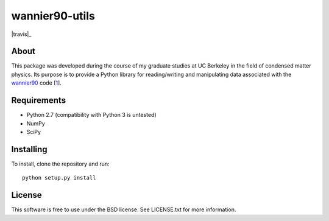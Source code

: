 ===============
wannier90-utils
===============

|travis|_

About
=====

This package was developed during the course of my graduate studies at UC
Berkeley in the field of condensed matter physics. Its purpose is to provide a
Python library for reading/writing and manipulating data associated with the
`wannier90`_ code [1_].


Requirements
============

- Python 2.7 (compatibility with Python 3 is untested)
- NumPy
- SciPy


Installing
==========

To install, clone the repository and run:

::

   python setup.py install


License
=======

This software is free to use under the BSD license.
See LICENSE.txt for more information.


.. |travis| image:: https://travis-ci.org/jimustafa/wannier90-utils.svg?branch=master
   :target: https://travis-ci.org/jimustafa/wannier90-utils

.. _wannier90: http://wannier.org
.. _1: http://dx.doi.org/10.1016/j.cpc.2014.05.003
